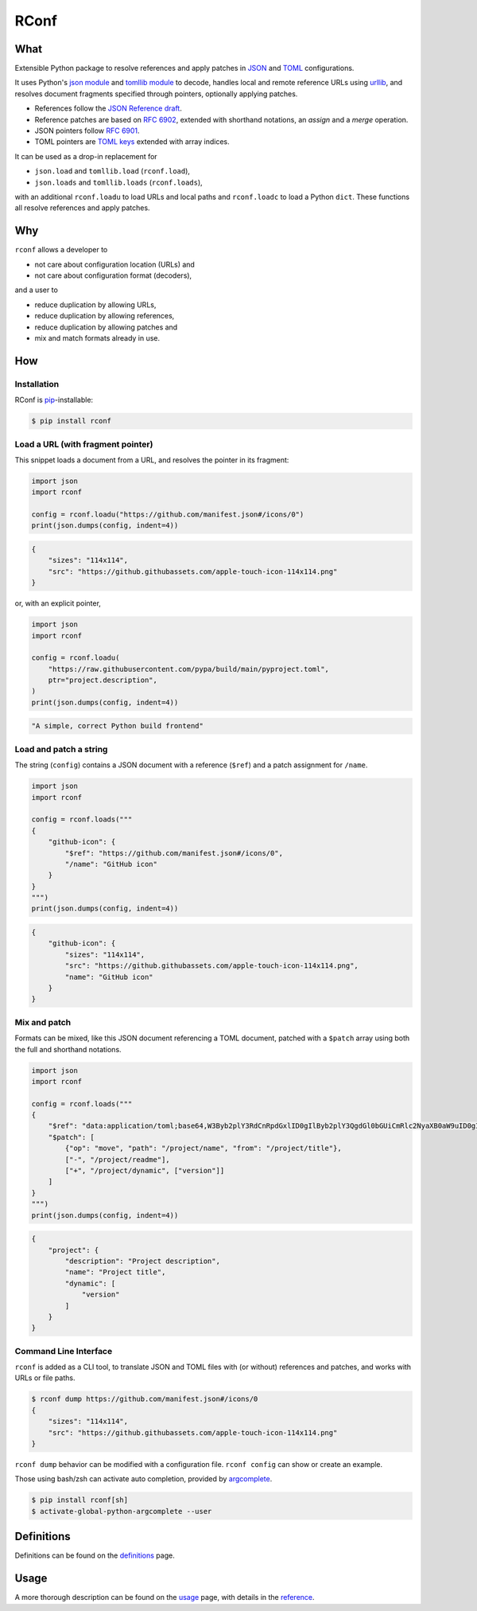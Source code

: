 ########################################################################
RConf
########################################################################

************************************************************************
What
************************************************************************

.. from src/__init__.py

Extensible Python package to resolve references and apply patches in
`JSON <https://datatracker.ietf.org/doc/html/rfc8259>`_ and
`TOML <https://toml.io/en/v1.0.0>`_ configurations.

It uses Python's
`json module <https://docs.python.org/3/library/json.html>`_ and
`tomllib module <https://docs.python.org/3/library/tomllib.html>`_ to decode,
handles local and remote reference URLs using
`urllib <https://docs.python.org/3/library/urllib.html>`_,
and resolves document fragments specified through pointers,
optionally applying patches.

- References follow the
  `JSON Reference draft <https://datatracker.ietf.org/doc/html/draft-pbryan-zyp-json-ref-03>`_.
- Reference patches are based on
  `RFC 6902 <https://datatracker.ietf.org/doc/html/rfc6902>`_,
  extended with shorthand notations, an *assign* and a *merge* operation.
- JSON pointers follow
  `RFC 6901 <https://datatracker.ietf.org/doc/html/rfc6901>`_.
- TOML pointers are
  `TOML keys <https://toml.io/en/v1.0.0#keys>`_
  extended with array indices.


It can be used as a drop-in replacement for

- ``json.load`` and ``tomllib.load`` (``rconf.load``),
- ``json.loads`` and ``tomllib.loads`` (``rconf.loads``),

with an additional ``rconf.loadu`` to load URLs and local paths
and ``rconf.loadc`` to load a Python ``dict``.
These functions all resolve references and apply patches.


************************************************************************
Why
************************************************************************

``rconf`` allows a developer to

- not care about configuration location (URLs) and
- not care about configuration format (decoders),

and a user to

- reduce duplication by allowing URLs,
- reduce duplication by allowing references,
- reduce duplication by allowing patches and
- mix and match formats already in use.


************************************************************************
How
************************************************************************

Installation
========================================================================

.. from docs/index.rst

RConf is `pip <https://pip.pypa.io>`_-installable:

.. code-block:: console

    $ pip install rconf


Load a URL (with fragment pointer)
========================================================================

This snippet loads a document from a URL,
and resolves the pointer in its fragment:

.. code-block:: python

  import json
  import rconf

  config = rconf.loadu("https://github.com/manifest.json#/icons/0")
  print(json.dumps(config, indent=4))

.. code-block:: json

  {
      "sizes": "114x114",
      "src": "https://github.githubassets.com/apple-touch-icon-114x114.png"
  }

or, with an explicit pointer,

.. code-block:: python

  import json
  import rconf

  config = rconf.loadu(
      "https://raw.githubusercontent.com/pypa/build/main/pyproject.toml",
      ptr="project.description",
  )
  print(json.dumps(config, indent=4))


.. code-block:: json

  "A simple, correct Python build frontend"


Load and patch a string
========================================================================

The string (``config``) contains a JSON document with a reference (``$ref``)
and a patch assignment for ``/name``.

.. code-block:: python

  import json
  import rconf

  config = rconf.loads("""
  {
      "github-icon": {
          "$ref": "https://github.com/manifest.json#/icons/0",
          "/name": "GitHub icon"
      }
  }
  """)
  print(json.dumps(config, indent=4))

.. code-block:: json

  {
      "github-icon": {
          "sizes": "114x114",
          "src": "https://github.githubassets.com/apple-touch-icon-114x114.png",
          "name": "GitHub icon"
      }
  }


Mix and patch
========================================================================

Formats can be mixed,
like this JSON document referencing a TOML document,
patched with a ``$patch`` array using both the full and shorthand notations.

.. code-block:: python

  import json
  import rconf

  config = rconf.loads("""
  {
      "$ref": "data:application/toml;base64,W3Byb2plY3RdCnRpdGxlID0gIlByb2plY3QgdGl0bGUiCmRlc2NyaXB0aW9uID0gIlByb2plY3QgZGVzY3JpcHRpb24iCnJlYWRtZSA9ICJyZWFkbWUubWQiCg==",
      "$patch": [
          {"op": "move", "path": "/project/name", "from": "/project/title"},
          ["-", "/project/readme"],
          ["+", "/project/dynamic", ["version"]]
      ]
  }
  """)
  print(json.dumps(config, indent=4))

.. code-block:: json

  {
      "project": {
          "description": "Project description",
          "name": "Project title",
          "dynamic": [
              "version"
          ]
      }
  }


Command Line Interface
========================================================================

.. from docs/usage.rst

``rconf`` is added as a CLI tool,
to translate JSON and TOML files with (or without) references and patches,
and works with URLs or file paths.

.. code-block:: console

  $ rconf dump https://github.com/manifest.json#/icons/0
  {
      "sizes": "114x114",
      "src": "https://github.githubassets.com/apple-touch-icon-114x114.png"
  }

``rconf dump`` behavior can be modified with a configuration file.
``rconf config`` can show or create an example.

Those using bash/zsh can activate auto completion,
provided by `argcomplete <https://kislyuk.github.io/argcomplete>`_.

.. code-block:: console

    $ pip install rconf[sh]
    $ activate-global-python-argcomplete --user


************************************************************************
Definitions
************************************************************************

Definitions can be found on the
`definitions <http://fthyssen.github.io/rconf/definitions.html>`_ page.


************************************************************************
Usage
************************************************************************

A more thorough description can be found on the
`usage <http://fthyssen.github.io/rconf/usage.html>`_ page,
with details in the
`reference <http://fthyssen.github.io/rconf/reference.html>`_.
